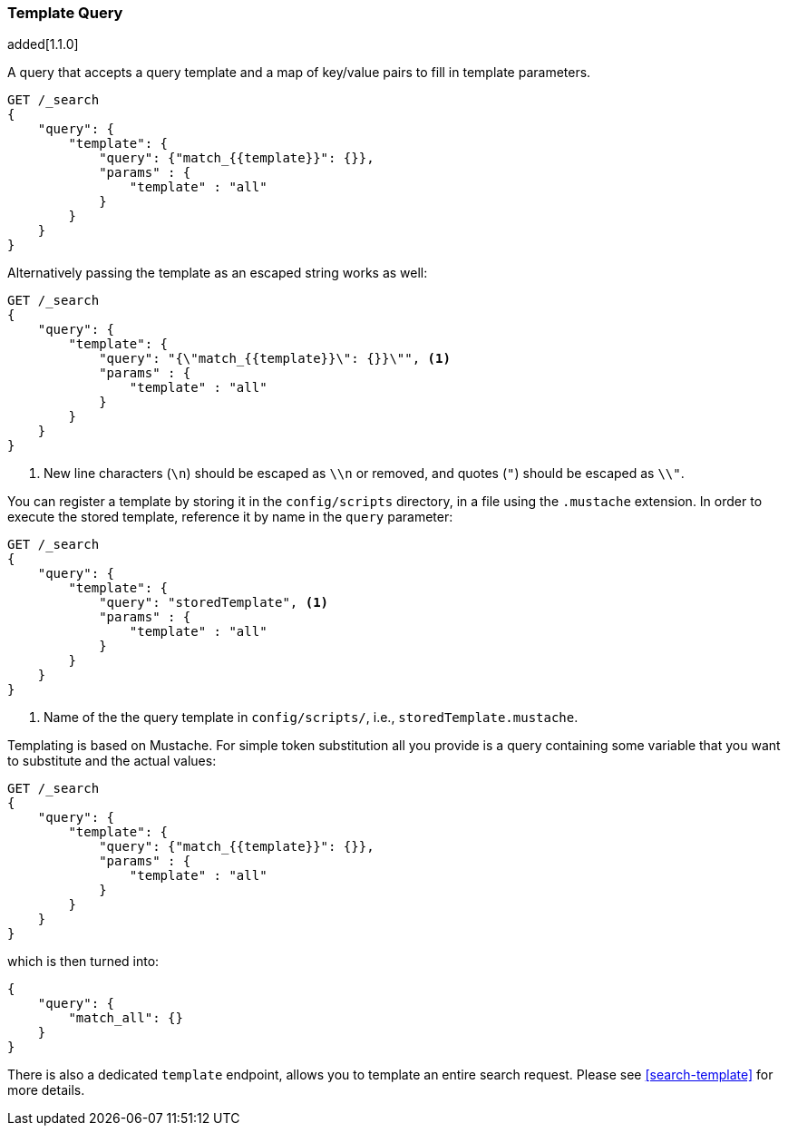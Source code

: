 [[query-dsl-template-query]]
=== Template Query

added[1.1.0]

A query that accepts a query template and a map of key/value pairs to fill in
template parameters.

[source,js]
------------------------------------------
GET /_search
{
    "query": {
        "template": {
            "query": {"match_{{template}}": {}},
            "params" : {
                "template" : "all"
            }
        }
    }
}

------------------------------------------


Alternatively passing the template as an escaped string works as well:

[source,js]
------------------------------------------
GET /_search
{
    "query": {
        "template": {
            "query": "{\"match_{{template}}\": {}}\"", <1>
            "params" : {
                "template" : "all"
            }
        }
    }
}
------------------------------------------
<1> New line characters (`\n`) should be escaped as `\\n` or removed,
    and quotes (`"`) should be escaped as `\\"`.

You can register a template by storing it in the `config/scripts` directory, in a file using the `.mustache` extension.
In order to execute the stored template, reference it by name in the `query`
parameter:


[source,js]
------------------------------------------
GET /_search
{
    "query": {
        "template": {
            "query": "storedTemplate", <1>
            "params" : {
                "template" : "all"
            }
        }
    }
}

------------------------------------------
<1> Name of the the query template in `config/scripts/`, i.e., `storedTemplate.mustache`.

Templating is based on Mustache. For simple token substitution all you provide
is a query containing some variable that you want to substitute and the actual
values:


[source,js]
------------------------------------------
GET /_search
{
    "query": {
        "template": {
            "query": {"match_{{template}}": {}},
            "params" : {
                "template" : "all"
            }
        }
    }
}
------------------------------------------

which is then turned into:

[source,js]
------------------------------------------
{
    "query": {
        "match_all": {}
    }
}
------------------------------------------

There is also a dedicated `template` endpoint, allows you to template an entire search request.
Please see <<search-template>> for more details.

